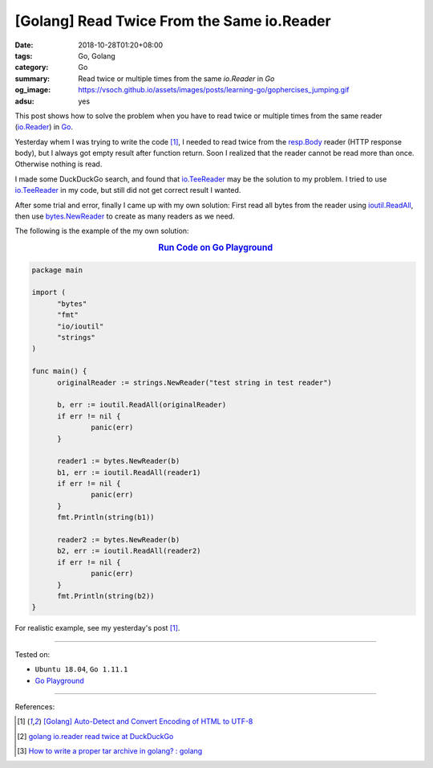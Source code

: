 [Golang] Read Twice From the Same io.Reader
###########################################

:date: 2018-10-28T01:20+08:00
:tags: Go, Golang
:category: Go
:summary: Read twice or multiple times from the same *io.Reader* in *Go*
:og_image: https://vsoch.github.io/assets/images/posts/learning-go/gophercises_jumping.gif
:adsu: yes


This post shows how to solve the problem when you have to read twice or multiple
times from the same reader (io.Reader_) in Go_.

Yesterday whem I was trying to write the code [1]_, I needed to read twice from
the resp.Body_ reader (HTTP response body), but I always got empty result after
function return. Soon I realized that the reader cannot be read more than once.
Otherwise nothing is read.

I made some DuckDuckGo search, and found that io.TeeReader_ may be the solution
to my problem. I tried to use io.TeeReader_ in my code, but still did not get
correct result I wanted.

After some trial and error, finally I came up with my own solution: First read
all bytes from the reader using ioutil.ReadAll_, then use bytes.NewReader_ to
create as many readers as we need.

The following is the example of the my own solution:

.. rubric:: `Run Code on Go Playground <https://play.golang.org/p/0jd_-DoQJ0f>`__
   :class: align-center

.. code-block:: go

  package main

  import (
  	"bytes"
  	"fmt"
  	"io/ioutil"
  	"strings"
  )

  func main() {
  	originalReader := strings.NewReader("test string in test reader")

  	b, err := ioutil.ReadAll(originalReader)
  	if err != nil {
  		panic(err)
  	}

  	reader1 := bytes.NewReader(b)
  	b1, err := ioutil.ReadAll(reader1)
  	if err != nil {
  		panic(err)
  	}
  	fmt.Println(string(b1))

  	reader2 := bytes.NewReader(b)
  	b2, err := ioutil.ReadAll(reader2)
  	if err != nil {
  		panic(err)
  	}
  	fmt.Println(string(b2))
  }

For realistic example, see my yesterday's post [1]_.

----

Tested on:

- ``Ubuntu 18.04``, ``Go 1.11.1``
- `Go Playground`_

----

.. adsu:: 2

References:

.. [1] `[Golang] Auto-Detect and Convert Encoding of HTML to UTF-8 <{filename}/articles/2018/10/27/auto-detect-and-convert-html-encoding-to-utf8-in-go%en.rst>`_
.. [2] `golang io.reader read twice at DuckDuckGo <https://duckduckgo.com/?q=golang+io.reader+read+twice>`_
.. [3] `How to write a proper tar archive in golang? : golang <https://old.reddit.com/r/golang/comments/a2hofj/how_to_write_a_proper_tar_archive_in_golang/>`_

.. _Go: https://golang.org/
.. _io.Reader: https://golang.org/pkg/io/#Reader
.. _resp.Body: https://golang.org/pkg/net/http/#Response
.. _io.TeeReader: https://golang.org/pkg/io/#TeeReader
.. _ioutil.ReadAll: https://golang.org/pkg/io/ioutil/#ReadAll
.. _bytes.NewReader: https://golang.org/pkg/bytes/#NewReader
.. _Go Playground: https://play.golang.org/

